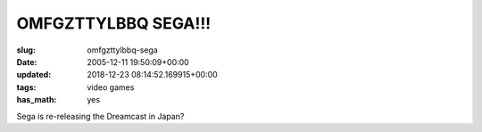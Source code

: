 OMFGZTTYLBBQ SEGA!!!
====================

:slug: omfgzttylbbq-sega
:date: 2005-12-11 19:50:09+00:00
:updated: 2018-12-23 08:14:52.169915+00:00
:tags: video games
:has_math: yes

Sega is re-releasing the Dreamcast in Japan?
